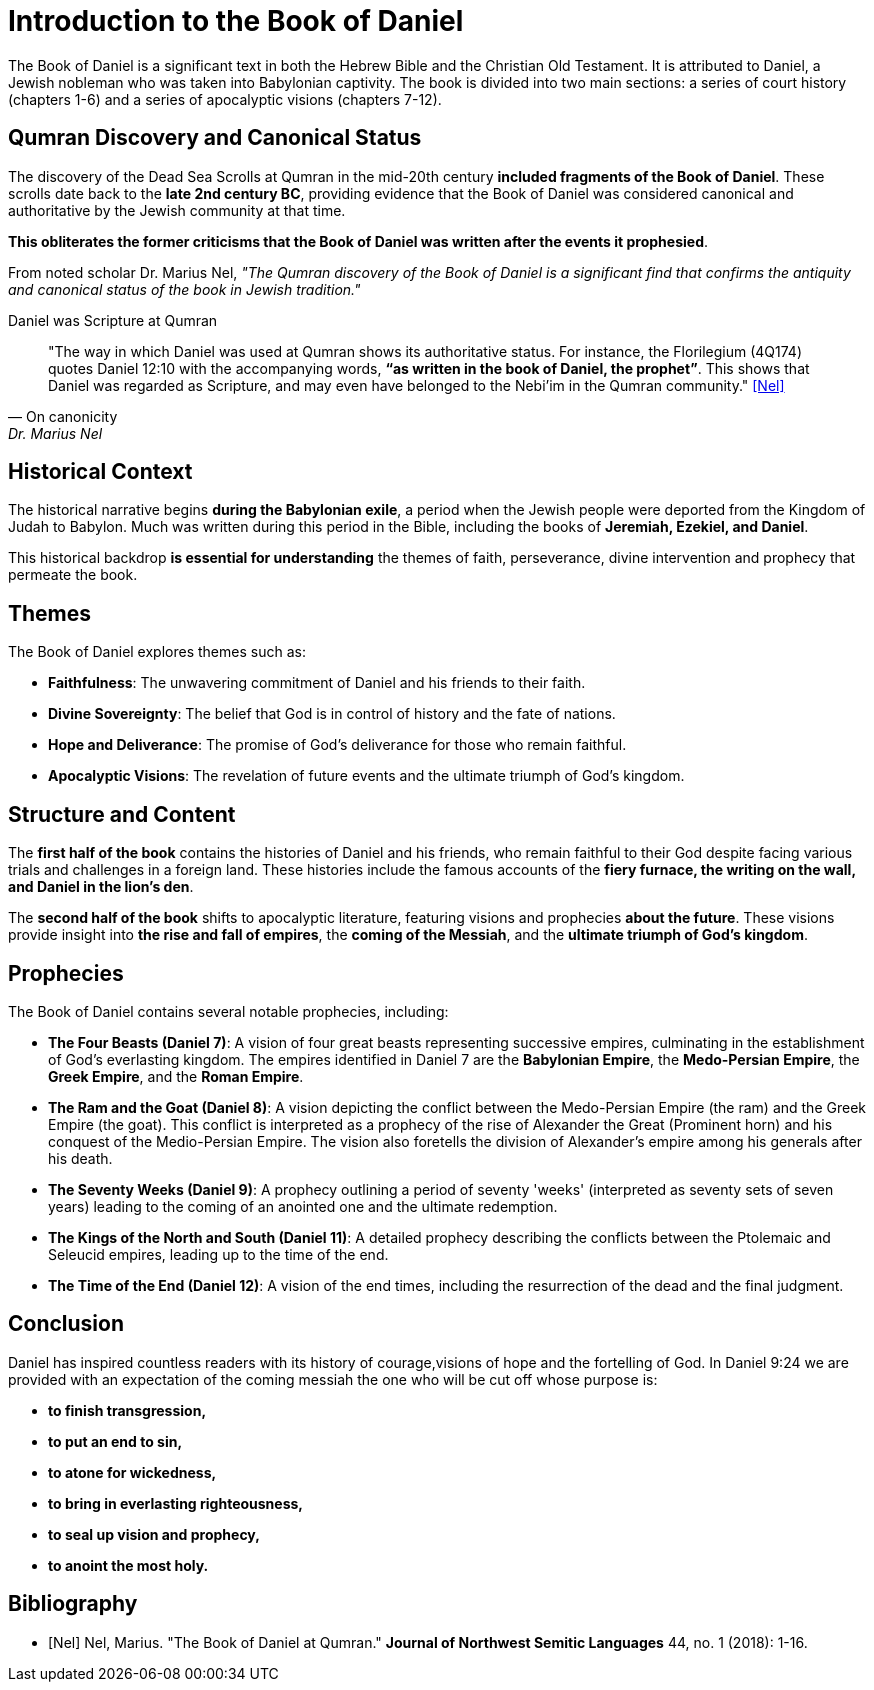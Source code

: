 [[intro-to-daniel]]
= Introduction to the Book of Daniel

The Book of Daniel is a significant text in both the Hebrew Bible and the Christian Old Testament. 
It is attributed to Daniel, a Jewish nobleman who was taken into Babylonian captivity. 
The book is divided into two main sections: a series of court history (chapters 1-6) and a series of apocalyptic visions (chapters 7-12).



== Qumran Discovery and Canonical Status

The discovery of the Dead Sea Scrolls at Qumran in the mid-20th century **included fragments of the Book of Daniel**. 
These scrolls date back to the **late 2nd century BC**, providing evidence that the Book of Daniel was considered canonical and authoritative by the Jewish community at that time. 

**This obliterates the former criticisms that the Book of Daniel was written after the events it prophesied**.

From noted scholar Dr. Marius Nel, __"The Qumran discovery of the Book of Daniel is a significant find that confirms the antiquity and canonical status of the book in Jewish tradition."__

.Daniel was Scripture at Qumran
[quote, On canonicity, Dr. Marius Nel]
"The way in which Daniel was used at Qumran shows its authoritative
status. For instance, the Florilegium (4Q174) quotes Daniel 12:10 with the accompanying words,
**“as written in the book of Daniel, the prophet”**. This shows that Daniel was regarded as Scripture,
and may even have belonged to the Nebi’im in the Qumran community."
<<Nel>>



== Historical Context

The historical narrative begins **during the Babylonian exile**, a period when the Jewish people were deported from the Kingdom of Judah to Babylon. Much was written during this period in the Bible, including the books of **Jeremiah, Ezekiel, and Daniel**.

This historical backdrop **is essential for understanding** the themes of faith, perseverance, divine intervention and prophecy that permeate the book.

== Themes

The Book of Daniel explores themes such as:

- **Faithfulness**: The unwavering commitment of Daniel and his friends to their faith.

- **Divine Sovereignty**: The belief that God is in control of history and the fate of nations.

- **Hope and Deliverance**: The promise of God's deliverance for those who remain faithful.

- **Apocalyptic Visions**: The revelation of future events and the ultimate triumph of God's kingdom.



== Structure and Content

The **first half of the book** contains the histories of Daniel and his friends, who remain faithful to their God despite facing various trials and challenges in a foreign land.
 These histories include the famous accounts of the **fiery furnace, the writing on the wall, and Daniel in the lion's den**.

The **second half of the book** shifts to apocalyptic literature, featuring visions and prophecies **about the future**. These visions provide insight into **the rise and fall of empires**, the **coming of the Messiah**, and the **ultimate triumph of God's kingdom**.



== Prophecies

The Book of Daniel contains several notable prophecies, including:

- **The Four Beasts (Daniel 7)**: A vision of four great beasts representing successive empires, culminating in the establishment of God's everlasting kingdom.
 The empires identified in Daniel 7 are the **Babylonian Empire**, the **Medo-Persian Empire**, the **Greek Empire**, and the **Roman Empire**.

- **The Ram and the Goat (Daniel 8)**: A vision depicting the conflict between the Medo-Persian Empire (the ram) and the Greek Empire (the goat). 
This conflict is interpreted as a prophecy of the rise of Alexander the Great (Prominent horn) and his conquest of the Medio-Persian Empire. 
The vision also foretells the division of Alexander's empire among his generals after his death.

- **The Seventy Weeks (Daniel 9)**: A prophecy outlining a period of seventy 'weeks' (interpreted as seventy sets of seven years) leading to the coming of an anointed one and the ultimate redemption.

- **The Kings of the North and South (Daniel 11)**: A detailed prophecy describing the conflicts between the Ptolemaic and Seleucid empires, leading up to the time of the end.

- **The Time of the End (Daniel 12)**: A vision of the end times, including the resurrection of the dead and the final judgment.



== Conclusion

Daniel has inspired countless readers with its history of courage,visions of hope and the fortelling of God. In Daniel 9:24 we are provided with an expectation of the coming messiah the one who will be cut off whose purpose is:
 
- **to finish transgression,**
- **to put an end to sin,**
- **to atone for wickedness,**
- **to bring in everlasting righteousness,**
- **to seal up vision and prophecy,**
- **to anoint the most holy.**

[bibliography]
== Bibliography

- [[[Nel]]] Nel, Marius. "The Book of Daniel at Qumran." *Journal of Northwest Semitic Languages* 44, no. 1 (2018): 1-16.